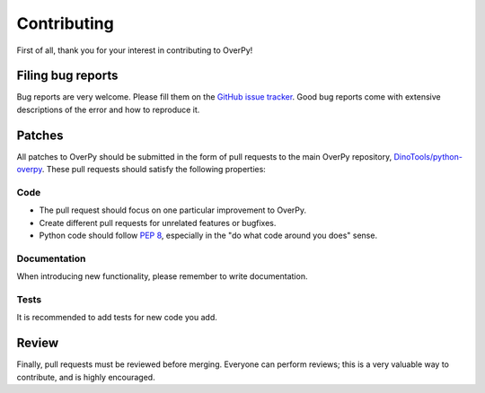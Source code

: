 Contributing
============

First of all, thank you for your interest in contributing to OverPy!


Filing bug reports
------------------

Bug reports are very welcome.
Please fill them on the `GitHub issue tracker`_.
Good bug reports come with extensive descriptions of the error and how to reproduce it.


Patches
-------

All patches to OverPy should be submitted in the form of pull requests to the main OverPy repository, `DinoTools/python-overpy`_.
These pull requests should satisfy the following properties:

Code
^^^^

- The pull request should focus on one particular improvement to OverPy.
- Create different pull requests for unrelated features or bugfixes.
- Python code should follow `PEP 8`_, especially in the "do what code around you does" sense.

Documentation
^^^^^^^^^^^^^

When introducing new functionality, please remember to write documentation.

Tests
^^^^^

It is recommended to add tests for new code you add.

Review
------

Finally, pull requests must be reviewed before merging.
Everyone can perform reviews; this is a very valuable way to contribute, and is highly encouraged.


.. _GitHub issue tracker: https://github.com/DinoTools/python-overpy/issues
.. _DinoTools/python-overpy: https://github.com/DinoTools/python-overpy
.. _PEP 8: https://www.python.org/dev/peps/pep-0008/
